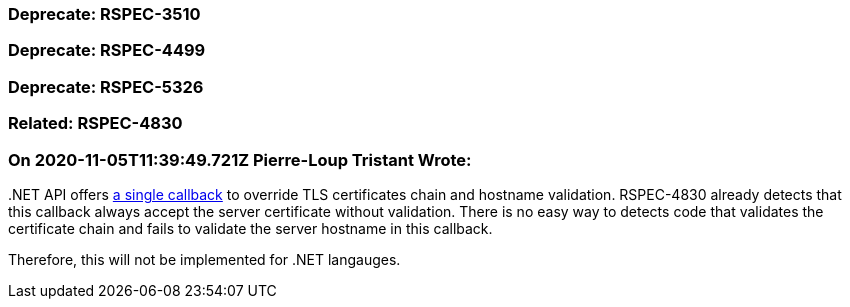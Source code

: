 === Deprecate: RSPEC-3510

=== Deprecate: RSPEC-4499

=== Deprecate: RSPEC-5326

=== Related: RSPEC-4830

=== On 2020-11-05T11:39:49.721Z Pierre-Loup Tristant Wrote:
{empty}.NET API offers https://docs.microsoft.com/en-us/dotnet/api/system.net.security.remotecertificatevalidationcallback[a single callback] to override TLS certificates chain and hostname validation. RSPEC-4830 already detects that this callback always accept the server certificate without validation. There is no easy way to detects code that validates the certificate chain and fails to validate the server hostname in this callback.

Therefore, this will not be implemented for .NET langauges.



